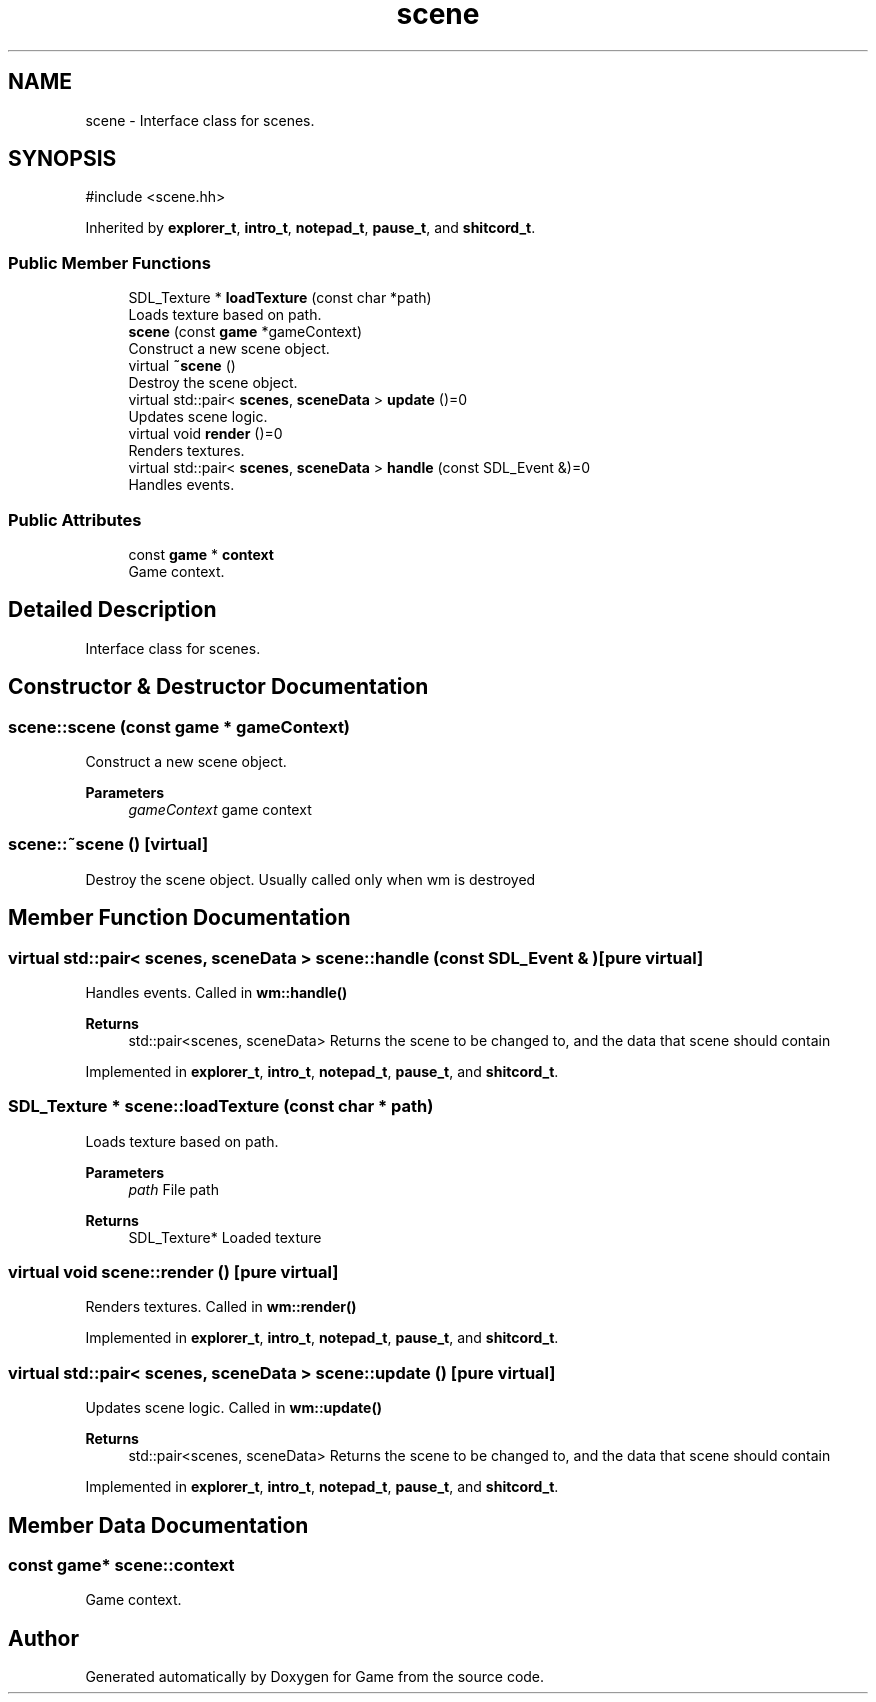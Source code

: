 .TH "scene" 3 "Version 0.1.0" "Game" \" -*- nroff -*-
.ad l
.nh
.SH NAME
scene \- Interface class for scenes\&.  

.SH SYNOPSIS
.br
.PP
.PP
\fR#include <scene\&.hh>\fP
.PP
Inherited by \fBexplorer_t\fP, \fBintro_t\fP, \fBnotepad_t\fP, \fBpause_t\fP, and \fBshitcord_t\fP\&.
.SS "Public Member Functions"

.in +1c
.ti -1c
.RI "SDL_Texture * \fBloadTexture\fP (const char *path)"
.br
.RI "Loads texture based on path\&. "
.ti -1c
.RI "\fBscene\fP (const \fBgame\fP *gameContext)"
.br
.RI "Construct a new scene object\&. "
.ti -1c
.RI "virtual \fB~scene\fP ()"
.br
.RI "Destroy the scene object\&. "
.ti -1c
.RI "virtual std::pair< \fBscenes\fP, \fBsceneData\fP > \fBupdate\fP ()=0"
.br
.RI "Updates scene logic\&. "
.ti -1c
.RI "virtual void \fBrender\fP ()=0"
.br
.RI "Renders textures\&. "
.ti -1c
.RI "virtual std::pair< \fBscenes\fP, \fBsceneData\fP > \fBhandle\fP (const SDL_Event &)=0"
.br
.RI "Handles events\&. "
.in -1c
.SS "Public Attributes"

.in +1c
.ti -1c
.RI "const \fBgame\fP * \fBcontext\fP"
.br
.RI "Game context\&. "
.in -1c
.SH "Detailed Description"
.PP 
Interface class for scenes\&. 
.SH "Constructor & Destructor Documentation"
.PP 
.SS "scene::scene (const \fBgame\fP * gameContext)"

.PP
Construct a new scene object\&. 
.PP
\fBParameters\fP
.RS 4
\fIgameContext\fP game context 
.RE
.PP

.SS "scene::~scene ()\fR [virtual]\fP"

.PP
Destroy the scene object\&. Usually called only when wm is destroyed 
.SH "Member Function Documentation"
.PP 
.SS "virtual std::pair< \fBscenes\fP, \fBsceneData\fP > scene::handle (const SDL_Event & )\fR [pure virtual]\fP"

.PP
Handles events\&. Called in \fBwm::handle()\fP

.PP
\fBReturns\fP
.RS 4
std::pair<scenes, sceneData> Returns the scene to be changed to, and the data that scene should contain 
.RE
.PP

.PP
Implemented in \fBexplorer_t\fP, \fBintro_t\fP, \fBnotepad_t\fP, \fBpause_t\fP, and \fBshitcord_t\fP\&.
.SS "SDL_Texture * scene::loadTexture (const char * path)"

.PP
Loads texture based on path\&. 
.PP
\fBParameters\fP
.RS 4
\fIpath\fP File path 
.RE
.PP
\fBReturns\fP
.RS 4
SDL_Texture* Loaded texture 
.RE
.PP

.SS "virtual void scene::render ()\fR [pure virtual]\fP"

.PP
Renders textures\&. Called in \fBwm::render()\fP 
.PP
Implemented in \fBexplorer_t\fP, \fBintro_t\fP, \fBnotepad_t\fP, \fBpause_t\fP, and \fBshitcord_t\fP\&.
.SS "virtual std::pair< \fBscenes\fP, \fBsceneData\fP > scene::update ()\fR [pure virtual]\fP"

.PP
Updates scene logic\&. Called in \fBwm::update()\fP

.PP
\fBReturns\fP
.RS 4
std::pair<scenes, sceneData> Returns the scene to be changed to, and the data that scene should contain 
.RE
.PP

.PP
Implemented in \fBexplorer_t\fP, \fBintro_t\fP, \fBnotepad_t\fP, \fBpause_t\fP, and \fBshitcord_t\fP\&.
.SH "Member Data Documentation"
.PP 
.SS "const \fBgame\fP* scene::context"

.PP
Game context\&. 

.SH "Author"
.PP 
Generated automatically by Doxygen for Game from the source code\&.
